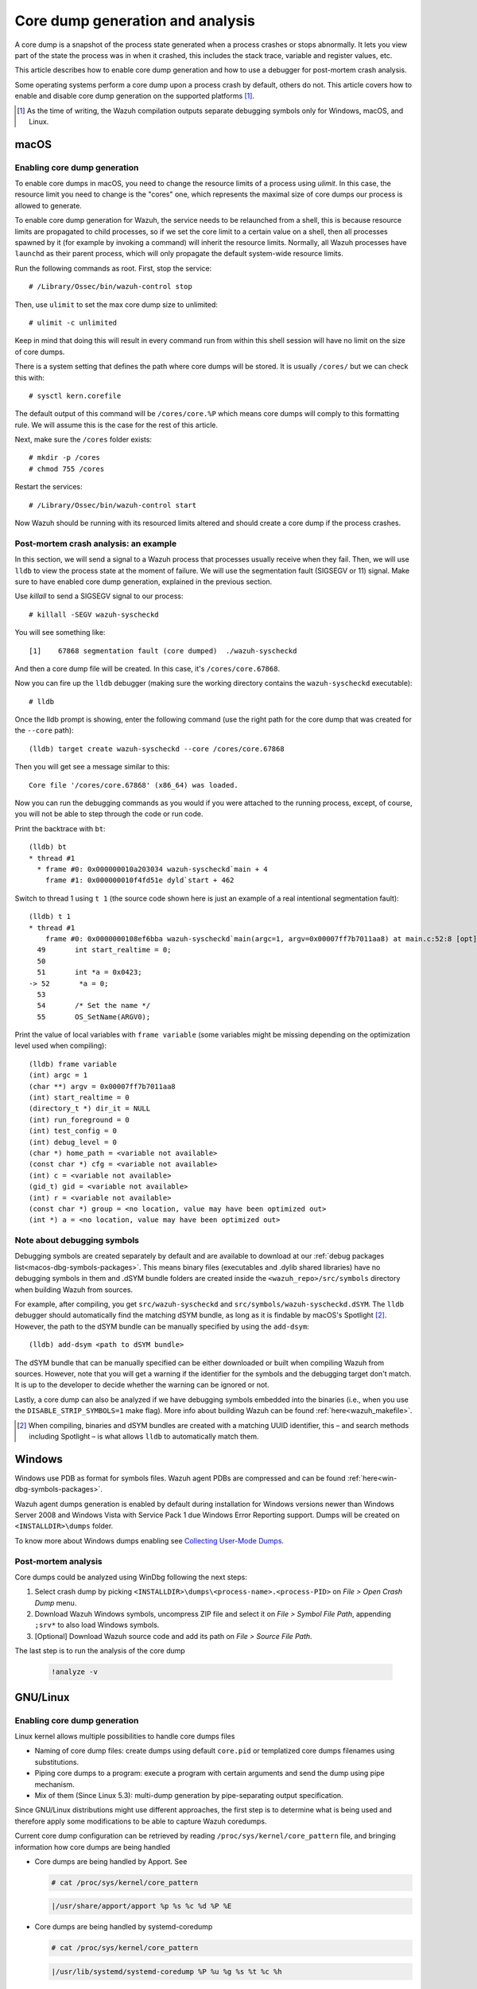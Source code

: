.. Copyright (C) 2022 Wazuh, Inc.

.. meta::
  :description: Core dump generation and analysis

.. _dev-core-dumps-generation:


Core dump generation and analysis
=================================

A core dump is a snapshot of the process state generated when a process crashes or stops abnormally.
It lets you view part of the state the process was in when it crashed, this includes the stack trace, variable and register values, etc.

This article describes how to enable core dump generation and how to use a debugger for post-mortem crash analysis.

Some operating systems perform a core dump upon a process crash by default, others do not. This article covers how to
enable and disable core dump generation on the supported platforms [1]_.

.. [1] As the time of writing, the Wazuh compilation outputs separate debugging symbols only for Windows, macOS, and Linux.

macOS
*****

Enabling core dump generation
-----------------------------

To enable core dumps in macOS, you need to change the resource limits of a process using `ulimit`.  In this case, the
resource limit you need to change is the "cores" one, which represents the maximal size of core dumps our process is
allowed to generate.

To enable core dump generation for Wazuh, the service needs to be relaunched from a shell, this is because resource
limits are propagated to child processes, so if we set the core limit to a certain value on a shell, then all
processes spawned by it (for example by invoking a command) will inherit the resource limits. Normally, all Wazuh
processes have ``launchd`` as their parent process, which will only propagate the default system-wide resource limits.

Run the following commands as root. First, stop the service::

  # /Library/Ossec/bin/wazuh-control stop

Then, use ``ulimit`` to set the max core dump size to unlimited::

  # ulimit -c unlimited

Keep in mind that doing this will result in every command run from within this shell session will have no limit on the
size of core dumps.

There is a system setting that defines the path where core dumps will be stored. It is usually ``/cores/`` but we can
check this with::

  # sysctl kern.corefile

The default output of this command will be ``/cores/core.%P`` which means core dumps will comply to this formatting rule.
We will assume this is the case for the rest of this article.

Next, make sure the ``/cores`` folder exists::

  # mkdir -p /cores
  # chmod 755 /cores

Restart the services::

  # /Library/Ossec/bin/wazuh-control start

Now Wazuh should be running with its resourced limits altered and should create a core dump if the process crashes.


Post-mortem crash analysis: an example
--------------------------------------
In this section, we will send a signal to a Wazuh process that processes usually receive when they fail. Then, we will
use ``lldb`` to view the process state at the moment of failure. We will use the segmentation fault (SIGSEGV or 11) signal.
Make sure to have enabled core dump generation, explained in the previous section.

Use `killall` to send a SIGSEGV signal to our process::

  # killall -SEGV wazuh-syscheckd

You will see something like::

  [1]    67868 segmentation fault (core dumped)  ./wazuh-syscheckd

And then a core dump file will be created. In this case, it's ``/cores/core.67868``.

Now you can fire up the ``lldb`` debugger (making sure the working directory contains the ``wazuh-syscheckd`` executable)::

  # lldb

Once the lldb prompt is showing, enter the following command (use the right path for the core dump that was created for
the ``--core`` path)::

  (lldb) target create wazuh-syscheckd --core /cores/core.67868 

Then you will get see a message similar to this::

  Core file '/cores/core.67868' (x86_64) was loaded.

Now you can run the debugging commands as you would if you were attached to the running process, except, of course, you will not
be able to step through the code or run code.

Print the backtrace with ``bt``::

  (lldb) bt
  * thread #1
    * frame #0: 0x000000010a203034 wazuh-syscheckd`main + 4
      frame #1: 0x000000010f4fd51e dyld`start + 462

Switch to thread 1 using ``t 1`` (the source code shown here is just an example of a real intentional segmentation fault)::

  (lldb) t 1
  * thread #1
      frame #0: 0x0000000108ef6bba wazuh-syscheckd`main(argc=1, argv=0x00007ff7b7011aa8) at main.c:52:8 [opt]
    49       int start_realtime = 0;
    50  
    51       int *a = 0x0423;
  -> 52       *a = 0;
    53  
    54       /* Set the name */
    55       OS_SetName(ARGV0);

Print the value of local variables with ``frame variable`` (some variables might be missing depending on the optimization
level used when compiling)::

  (lldb) frame variable
  (int) argc = 1
  (char **) argv = 0x00007ff7b7011aa8
  (int) start_realtime = 0
  (directory_t *) dir_it = NULL
  (int) run_foreground = 0
  (int) test_config = 0
  (int) debug_level = 0
  (char *) home_path = <variable not available>
  (const char *) cfg = <variable not available>
  (int) c = <variable not available>
  (gid_t) gid = <variable not available>
  (int) r = <variable not available>
  (const char *) group = <no location, value may have been optimized out>
  (int *) a = <no location, value may have been optimized out>

Note about debugging symbols
----------------------------

Debugging symbols are created separately by default and are available to download at our
:ref:`debug packages list<macos-dbg-symbols-packages>`. This means binary files (executables and .dylib shared libraries)
have no debugging symbols in them and .dSYM bundle folders are created inside the ``<wazuh_repo>/src/symbols`` directory
when building Wazuh from sources.

For example, after compiling, you get ``src/wazuh-syscheckd`` and ``src/symbols/wazuh-syscheckd.dSYM``. The ``lldb``
debugger should automatically find the matching dSYM bundle, as long as it is findable by macOS's Spotlight [2]_.
However, the path to the dSYM bundle can be manually specified by using the ``add-dsym``::

  (lldb) add-dsym <path to dSYM bundle>

The dSYM bundle that can be manually specified can be either downloaded or built when compiling Wazuh from sources.
However, note that you will get a warning if the identifier for the symbols and the debugging target don't match.
It is up to the developer to decide whether the warning can be ignored or not.

Lastly, a core dump can also be analyzed if we have debugging symbols embedded into the binaries (i.e., when you use the
``DISABLE_STRIP_SYMBOLS=1`` make flag). More info about building Wazuh can be found :ref:`here<wazuh_makefile>`.

.. [2] When compiling, binaries and dSYM bundles are created with a matching UUID identifier, this – and search methods including Spotlight – is what allows ``lldb`` to automatically match them.

Windows
*******

Windows use PDB as format for symbols files. Wazuh agent PDBs are compressed and can be found :ref:`here<win-dbg-symbols-packages>`.

Wazuh agent dumps generation is enabled by default during installation for Windows versions newer than Windows Server 2008 and Windows Vista with Service Pack 1 due Windows Error Reporting support.
Dumps will be created on ``<INSTALLDIR>\dumps`` folder.


To know more about Windows dumps enabling see `Collecting User-Mode Dumps
<https://docs.microsoft.com/en-us/windows/win32/wer/collecting-user-mode-dumps>`_.


Post-mortem analysis
--------------------

Core dumps could be analyzed using WinDbg following the next steps:

#. Select crash dump by picking ``<INSTALLDIR>\dumps\<process-name>.<process-PID>`` on `File > Open Crash Dump` menu.
#. Download Wazuh Windows symbols, uncompress ZIP file and select it on `File > Symbol File Path`, appending ``;srv*`` to also load Windows symbols.
#. [Optional] Download Wazuh source code and add its path on `File > Source File Path`.

The last step is to run the analysis of the core dump

   .. code-block:: console

    !analyze -v

GNU/Linux
*********
Enabling core dump generation
-----------------------------
Linux kernel allows multiple possibilities to handle core dumps files

- Naming of core dump files: create dumps using default ``core.pid`` or templatized core dumps filenames using substitutions.
- Piping core dumps to a program: execute a program with certain arguments and send the dump using pipe mechanism.
- Mix of them (Since Linux 5.3): multi-dump generation by pipe-separating output specification.

Since GNU/Linux distributions might use different approaches, the first step is to determine what is being used and therefore apply some modifications to be able to capture Wazuh coredumps.

Current core dump configuration can be retrieved by reading ``/proc/sys/kernel/core_pattern`` file, and bringing information how core dumps are being handled

- Core dumps are being handled by Apport. See

  .. code-block:: console

    # cat /proc/sys/kernel/core_pattern

  .. code-block:: none
    :class: output

    |/usr/share/apport/apport %p %s %c %d %P %E

- Core dumps are being handled by systemd-coredump

  .. code-block:: console

    # cat /proc/sys/kernel/core_pattern

  .. code-block:: none
    :class: output

    |/usr/lib/systemd/systemd-coredump %P %u %g %s %t %c %h

- Templetized core dumps filenames are created

  .. code-block:: console

    # cat /proc/sys/kernel/core_pattern

  .. code-block:: none
    :class: output

    core

- Core dumps are currently disabled.

  .. code-block:: console

    # cat /proc/sys/kernel/core_pattern

  .. code-block:: none
    :class: output

    |/bin/false

To know more about Kernel core dump management see `core man <http://man7.org/linux/man-pages/man5/core.5.html>`_.

Systemd-coredump handler
++++++++++++++++++++++++

Default on: Fedora, Arch Linux, centOS 8.

Systemd has a unified journal that allows to track, compress and log core dumps on the system.

To get the core dump of interest, we must know the `<PID>` of the dead process to obtain it using ``coredumpctl``.

  .. code-block:: console

    # coredumpctl info <PID>
    # coredumpctl dump <PID> --output core.<PID>

To know more about systemd-coredump see `systemd-coredump man <https://www.freedesktop.org/software/systemd/man/systemd-coredump.html>`_.

Apport core dump handler
++++++++++++++++++++++++

Default on: Ubuntu

Apport crash files are located in ``/var/crash`` directory and consist of a package that, not only contains the core dump file, but also process' environment information about the event.
To obtain the specific core dump, the crash report can be unpacked by using ``apport-unpack``

  .. code-block:: console

    # cd /var/crash
    # apport-unpack <dump-filename>.crash <outputdir>
    # file <outputdir>/Coredump

  .. code-block:: none
    :class: output

      CoreDump: ELF 64-bit LSB core file, x86-64, version 1 (SYSV), SVR4-style, from '/var/ossec/bin/wazuh-logcollector', real uid: 0, effective uid: 0, real gid: 0, effective gid: 0, execfn: '/var/ossec/bin/wazuh-logcollector', platform: 'x86_64'

Apport service should be also started to capture coredumps

.. code-block:: console

    # systemd start apport.service

``<dump-filename>`` must be replaced by Apport crash file, that is the full path of the file where slashes (``/``) were replaced by underscores (``_``), plus an incremental counter.
For example, first ``wazuh-logcollector`` crash will create a report named `_var_ossec_bin_wazuh-logcollector.0.crash`

To know more about Apport see `Apport Wiki <https://wiki.ubuntu.com/Apport>`_.

Direct core dump creation
+++++++++++++++++++++++++

Default on: centOS (5,6,7), OpenSuse.

Several distributions use the simpler and direct mechanism: create the dump on a certain directory with a specific name pattern.

.. code-block:: console

    # cat /proc/sys/kernel/core_pattern

.. code-block:: none
    :class: output

    /tmp/core.%p

.. code-block:: console

    # file /tmp/core.<pid>

.. code-block:: none
    :class: output

    CoreDump: ELF 64-bit LSB core file, x86-64, version 1 (SYSV), SVR4-style, from '/var/ossec/bin/wazuh-logcollector', real uid: 0, effective uid: 0, real gid: 0, effective gid: 0, execfn: '/var/ossec/bin/wazuh-logcollector', platform: 'x86_64'


Wazuh core dump configuration
+++++++++++++++++++++++++++++

Linux kernel limits the core dump size by default but needs to be extended to obtain a full backtrace.
Systemd allows us to extend Wazuh service configurations and set this up.

.. tabs::

  .. group-tab:: Agent

    .. code-block:: console

        # mkdir -p /etc/systemd/system/wazuh-agent.service.d/
        # echo -e "[Service]\nLimitCore=infinity"  > /etc/systemd/system/wazuh-agent.service.d/limit_core.conf
        # systemctl daemon-reload
        # systemctl restart wazuh-agent

  .. group-tab:: Manager

    .. code-block:: console

        # mkdir -p /etc/systemd/system/wazuh-manager.service.d/
        # echo -e "[Service]\nLimitCore=infinity"  > /etc/systemd/system/wazuh-manager.service.d/limit_core.conf
        # systemctl daemon-reload
        # systemctl restart wazuh-manager


Wazuh symbols installation
--------------------------

Debug symbol files will allow the interpretation in a human-readeable way of core dumps. Will be installed in ``<INSTALLDIR>/.symbols`` directory by default.

.. tabs::

  .. group-tab:: Agent

    .. tabs::

      .. tab:: Yum

        .. code-block:: console

          # yum install wazuh-agent-debuginfo

      .. tab:: APT

        .. code-block:: console

          # apt-get install wazuh-agent-dbg

      .. tab:: Zypper

        .. code-block:: console

          # zypper install wazuh-agent-debuginfo

      .. tab:: Installation from sources

        Symbols files will be installed by default on ``<INSTALLDIR>/.symbols`` directory.

      .. tab:: WPK installation

        Symbols files are listed :ref:`here<wpk-list>`.

  .. group-tab:: Manager

    .. tabs::

      .. tab:: Yum

        .. code-block:: console

          # yum install wazuh-manager-debuginfo

      .. tab:: APT

        .. code-block:: console

          # apt-get install wazuh-manager-dbg

      .. tab:: Zypper

        .. code-block:: console

          # zypper install wazuh-manager-debuginfo

      .. tab:: Installation from sources

        Symbols files will be installed by default on ``<INSTALLDIR>/.symbols`` directory.

